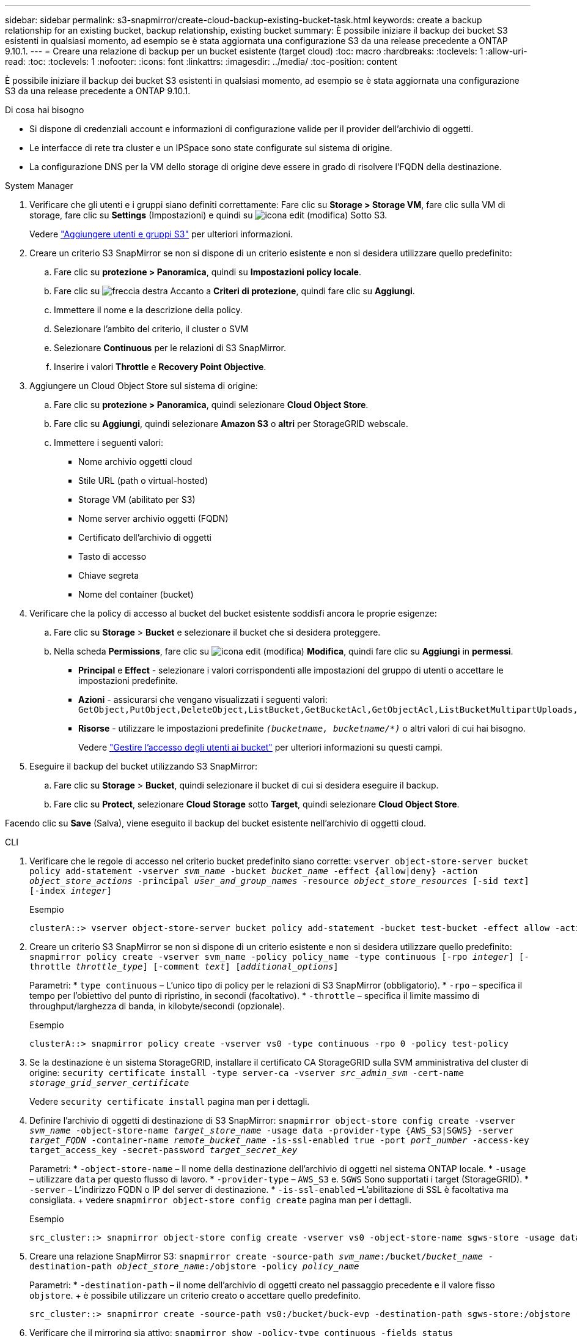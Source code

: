 ---
sidebar: sidebar 
permalink: s3-snapmirror/create-cloud-backup-existing-bucket-task.html 
keywords: create a backup relationship for an existing bucket, backup relationship, existing bucket 
summary: È possibile iniziare il backup dei bucket S3 esistenti in qualsiasi momento, ad esempio se è stata aggiornata una configurazione S3 da una release precedente a ONTAP 9.10.1. 
---
= Creare una relazione di backup per un bucket esistente (target cloud)
:toc: macro
:hardbreaks:
:toclevels: 1
:allow-uri-read: 
:toc: 
:toclevels: 1
:nofooter: 
:icons: font
:linkattrs: 
:imagesdir: ../media/
:toc-position: content


[role="lead"]
È possibile iniziare il backup dei bucket S3 esistenti in qualsiasi momento, ad esempio se è stata aggiornata una configurazione S3 da una release precedente a ONTAP 9.10.1.

.Di cosa hai bisogno
* Si dispone di credenziali account e informazioni di configurazione valide per il provider dell'archivio di oggetti.
* Le interfacce di rete tra cluster e un IPSpace sono state configurate sul sistema di origine.
* La configurazione DNS per la VM dello storage di origine deve essere in grado di risolvere l'FQDN della destinazione.


[role="tabbed-block"]
====
.System Manager
--
. Verificare che gli utenti e i gruppi siano definiti correttamente: Fare clic su *Storage > Storage VM*, fare clic sulla VM di storage, fare clic su *Settings* (Impostazioni) e quindi su image:icon_pencil.gif["icona edit (modifica)"] Sotto S3.
+
Vedere link:../task_object_provision_add_s3_users_groups.html["Aggiungere utenti e gruppi S3"] per ulteriori informazioni.

. Creare un criterio S3 SnapMirror se non si dispone di un criterio esistente e non si desidera utilizzare quello predefinito:
+
.. Fare clic su *protezione > Panoramica*, quindi su *Impostazioni policy locale*.
.. Fare clic su image:../media/icon_arrow.gif["freccia destra"] Accanto a *Criteri di protezione*, quindi fare clic su *Aggiungi*.
.. Immettere il nome e la descrizione della policy.
.. Selezionare l'ambito del criterio, il cluster o SVM
.. Selezionare *Continuous* per le relazioni di S3 SnapMirror.
.. Inserire i valori *Throttle* e *Recovery Point Objective*.


. Aggiungere un Cloud Object Store sul sistema di origine:
+
.. Fare clic su *protezione > Panoramica*, quindi selezionare *Cloud Object Store*.
.. Fare clic su *Aggiungi*, quindi selezionare *Amazon S3* o *altri* per StorageGRID webscale.
.. Immettere i seguenti valori:
+
*** Nome archivio oggetti cloud
*** Stile URL (path o virtual-hosted)
*** Storage VM (abilitato per S3)
*** Nome server archivio oggetti (FQDN)
*** Certificato dell'archivio di oggetti
*** Tasto di accesso
*** Chiave segreta
*** Nome del container (bucket)




. Verificare che la policy di accesso al bucket del bucket esistente soddisfi ancora le proprie esigenze:
+
.. Fare clic su *Storage* > *Bucket* e selezionare il bucket che si desidera proteggere.
.. Nella scheda *Permissions*, fare clic su image:icon_pencil.gif["icona edit (modifica)"] *Modifica*, quindi fare clic su *Aggiungi* in *permessi*.
+
*** *Principal* e *Effect* - selezionare i valori corrispondenti alle impostazioni del gruppo di utenti o accettare le impostazioni predefinite.
*** *Azioni* - assicurarsi che vengano visualizzati i seguenti valori: `GetObject,PutObject,DeleteObject,ListBucket,GetBucketAcl,GetObjectAcl,ListBucketMultipartUploads,ListMultipartUploadParts`
*** *Risorse* - utilizzare le impostazioni predefinite `_(bucketname, bucketname/*)_` o altri valori di cui hai bisogno.
+
Vedere link:../task_object_provision_manage_bucket_access.html["Gestire l'accesso degli utenti ai bucket"] per ulteriori informazioni su questi campi.





. Eseguire il backup del bucket utilizzando S3 SnapMirror:
+
.. Fare clic su *Storage* > *Bucket*, quindi selezionare il bucket di cui si desidera eseguire il backup.
.. Fare clic su *Protect*, selezionare *Cloud Storage* sotto *Target*, quindi selezionare *Cloud Object Store*.




Facendo clic su *Save* (Salva), viene eseguito il backup del bucket esistente nell'archivio di oggetti cloud.

--
.CLI
--
. Verificare che le regole di accesso nel criterio bucket predefinito siano corrette:
`vserver object-store-server bucket policy add-statement -vserver _svm_name_ -bucket _bucket_name_ -effect {allow|deny} -action _object_store_actions_ -principal _user_and_group_names_ -resource _object_store_resources_ [-sid _text_] [-index _integer_]`
+
.Esempio
[listing]
----
clusterA::> vserver object-store-server bucket policy add-statement -bucket test-bucket -effect allow -action GetObject,PutObject,DeleteObject,ListBucket,GetBucketAcl,GetObjectAcl,ListBucketMultipartUploads,ListMultipartUploadParts -principal - -resource test-bucket, test-bucket /*
----
. Creare un criterio S3 SnapMirror se non si dispone di un criterio esistente e non si desidera utilizzare quello predefinito:
`snapmirror policy create -vserver svm_name -policy policy_name -type continuous [-rpo _integer_] [-throttle _throttle_type_] [-comment _text_] [_additional_options_]`
+
Parametri: * `type continuous` – L'unico tipo di policy per le relazioni di S3 SnapMirror (obbligatorio). * `-rpo` – specifica il tempo per l'obiettivo del punto di ripristino, in secondi (facoltativo). * `-throttle` – specifica il limite massimo di throughput/larghezza di banda, in kilobyte/secondi (opzionale).

+
.Esempio
[listing]
----
clusterA::> snapmirror policy create -vserver vs0 -type continuous -rpo 0 -policy test-policy
----
. Se la destinazione è un sistema StorageGRID, installare il certificato CA StorageGRID sulla SVM amministrativa del cluster di origine:
`security certificate install -type server-ca -vserver _src_admin_svm_ -cert-name _storage_grid_server_certificate_`
+
Vedere `security certificate install` pagina man per i dettagli.

. Definire l'archivio di oggetti di destinazione di S3 SnapMirror:
`snapmirror object-store config create -vserver _svm_name_ -object-store-name _target_store_name_ -usage data -provider-type {AWS_S3|SGWS} -server _target_FQDN_ -container-name _remote_bucket_name_ -is-ssl-enabled true -port _port_number_ -access-key target_access_key -secret-password _target_secret_key_`
+
Parametri: * `-object-store-name` – Il nome della destinazione dell'archivio di oggetti nel sistema ONTAP locale. * `-usage` – utilizzare `data` per questo flusso di lavoro. * `-provider-type` – `AWS_S3` e. `SGWS` Sono supportati i target (StorageGRID). * `-server` – L'indirizzo FQDN o IP del server di destinazione. * `-is-ssl-enabled` –L'abilitazione di SSL è facoltativa ma consigliata. + vedere `snapmirror object-store config create` pagina man per i dettagli.

+
.Esempio
[listing]
----
src_cluster::> snapmirror object-store config create -vserver vs0 -object-store-name sgws-store -usage data -provider-type SGWS -server sgws.example.com -container-name target-test-bucket -is-ssl-enabled true -port 443 -access-key abc123 -secret-password xyz890
----
. Creare una relazione SnapMirror S3:
`snapmirror create -source-path _svm_name_:/bucket/_bucket_name_ -destination-path _object_store_name_:/objstore  -policy _policy_name_`
+
Parametri: * `-destination-path` – il nome dell'archivio di oggetti creato nel passaggio precedente e il valore fisso `objstore`. + è possibile utilizzare un criterio creato o accettare quello predefinito.

+
....
src_cluster::> snapmirror create -source-path vs0:/bucket/buck-evp -destination-path sgws-store:/objstore -policy test-policy
....
. Verificare che il mirroring sia attivo:
`snapmirror show -policy-type continuous -fields status`


--
====